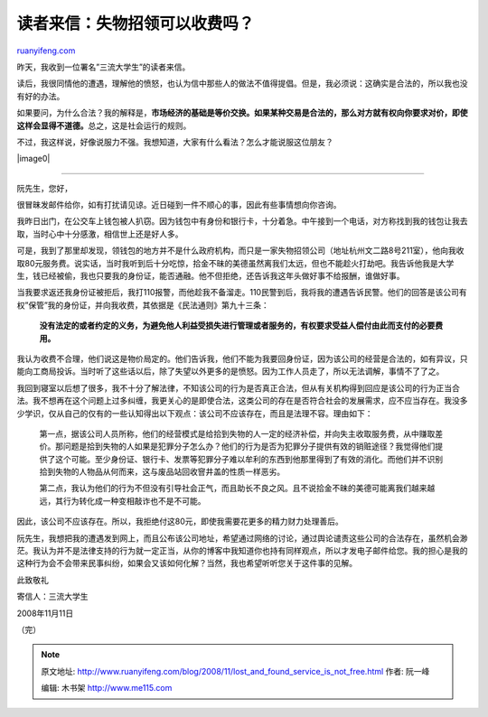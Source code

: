.. _200811_lost_and_found_service_is_not_free:

读者来信：失物招领可以收费吗？
=================================================

`ruanyifeng.com <http://www.ruanyifeng.com/blog/2008/11/lost_and_found_service_is_not_free.html>`__

昨天，我收到一位署名”三流大学生”的读者来信。

读后，我很同情他的遭遇，理解他的愤怒，也认为信中那些人的做法不值得提倡。但是，我必须说：这确实是合法的，所以我也没有好的办法。

如果要问，为什么合法？我的解释是，\ **市场经济的基础是等价交换。如果某种交易是合法的，那么对方就有权向你要求对价，即使这样会显得不道德。**\ 总之，这是社会运行的规则。

不过，我这样说，好像说服力不强。我想知道，大家有什么看法？怎么才能说服这位朋友？

|image0|


=================

阮先生，您好，

很冒昧发邮件给你，如有打扰请见谅。近日碰到一件不顺心的事，因此有些事情想向你咨询。

我昨日出门，在公交车上钱包被人扒窃。因为钱包中有身份和银行卡，十分着急。中午接到一个电话，对方称找到我的钱包让我去取，当时心中十分感激，相信世上还是好人多。

可是，我到了那里却发现，领钱包的地方并不是什么政府机构，而只是一家失物招领公司（地址杭州文二路8号211室），他向我收取80元服务费。说实话，当时我听到后十分吃惊，拾金不昧的美德虽然离我们太远，但也不能趁火打劫吧。我告诉他我是大学生，钱已经被偷，我也只要我的身份证，能否通融。他不但拒绝，还告诉我这年头做好事不给报酬，谁做好事。

当我要求返还我身份证被拒后，我打110报警，而他趁我不备溜走。110民警到后，我将我的遭遇告诉民警。他们的回答是该公司有权”保管”我的身份证，并向我收费，其依据是《民法通则》第九十三条：

    **没有法定的或者约定的义务，为避免他人利益受损失进行管理或者服务的，有权要求受益人偿付由此而支付的必要费用。**

我认为收费不合理，他们说这是物价局定的。他们告诉我，他们不能为我要回身份证，因为该公司的经营是合法的，如有异议，只能向工商局投诉。当时听了这些话以后，除了失望以外更多的是愤怒。因为工作人员走了，所以无法调解，事情不了了之。

我回到寝室以后想了很多，我不十分了解法律，不知该公司的行为是否真正合法，但从有关机构得到回应是该公司的行为正当合法。我不想再在这个问题上过多纠缠，我更关心的是即使合法，这类公司的存在是否符合社会的发展需求，应不应当存在。我没多少学识，仅从自己的仅有的一些认知得出以下观点：该公司不应该存在，而且是法理不容。理由如下：

    第一点，据该公司人员所称，他们的经营模式是给拾到失物的人一定的经济补偿，并向失主收取服务费，从中赚取差价。那问题是拾到失物的人如果是犯罪分子怎么办？他们的行为是否为犯罪分子提供有效的销赃途径？我觉得他们提供了这个可能。至少身份证、银行卡、发票等犯罪分子难以牟利的东西到他那里得到了有效的消化。而他们并不识别拾到失物的人物品从何而来，这与废品站回收窨井盖的性质一样恶劣。

    第二点，我认为他们的行为不但没有引导社会正气，而且助长不良之风。且不说拾金不昧的美德可能离我们越来越远，其行为转化成一种变相敲诈也不是不可能。

因此，该公司不应该存在。所以，我拒绝付这80元，即使我需要花更多的精力财力处理善后。

阮先生，我想把我的遭遇发到网上，而且公布该公司地址，希望通过网络的讨论，通过舆论谴责这些公司的合法存在，虽然机会渺茫。我认为并不是法律支持的行为就一定正当，从你的博客中我知道你也持有同样观点，所以才发电子邮件给您。我的担心是我的这种行为会不会带来民事纠纷，如果会又该如何化解？当然，我也希望听听您关于这件事的见解。

此致敬礼

寄信人：三流大学生

2008年11月11日

（完）

.. note::
    原文地址: http://www.ruanyifeng.com/blog/2008/11/lost_and_found_service_is_not_free.html 
    作者: 阮一峰 

    编辑: 木书架 http://www.me115.com